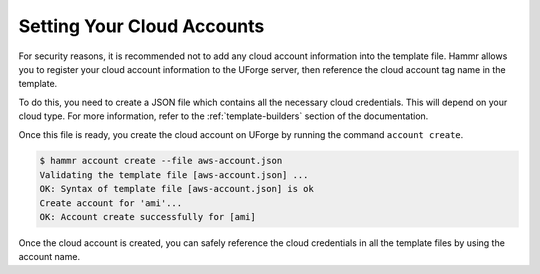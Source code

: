 .. Copyright (c) 2007-2016 UShareSoft, All rights reserved

.. _cloud-accounts:

Setting Your Cloud Accounts
===========================

For security reasons, it is recommended not to add any cloud account information into the template file. Hammr allows you to register your cloud account information to the UForge server, then reference the cloud account tag name in the template.

To do this, you need to create a JSON file which contains all the necessary cloud credentials. This will depend on your cloud type. For more information, refer to the :ref:`template-builders` section of the documentation.

Once this file is ready, you create the cloud account on UForge by running the command ``account create``.

.. code-block:: shell

	$ hammr account create --file aws-account.json
	Validating the template file [aws-account.json] ...
	OK: Syntax of template file [aws-account.json] is ok
	Create account for 'ami'...
	OK: Account create successfully for [ami]

Once the cloud account is created, you can safely reference the cloud credentials in all the template files by using the account name.
